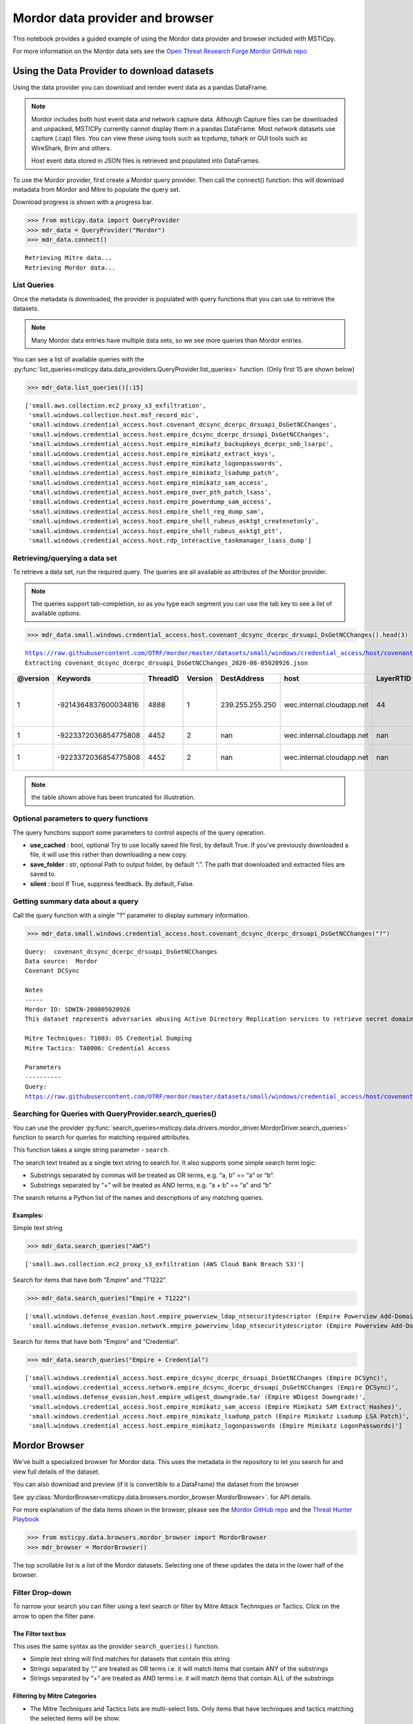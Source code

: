 Mordor data provider and browser
================================

This notebook provides a guided example of using the Mordor data
provider and browser included with MSTICpy.

For more information on the Mordor data sets see the `Open Threat
Research Forge Mordor GitHub repo <https://github.com/OTRF/mordor>`__


Using the Data Provider to download datasets
^^^^^^^^^^^^^^^^^^^^^^^^^^^^^^^^^^^^^^^^^^^^

Using the data provider you can download and render event data as a
pandas DataFrame.

.. note:: Mordor includes both host event data and network capture
   data. Although Capture files can be downloaded and unpacked, MSTICPy
   currently cannot display them in a pandas DataFrame. Most *network*
   datasets use capture (.cap) files. You can view these using
   tools such as tcpdump, tshark or GUI tools such as WireShark, Brim
   and others.

   Host event data stored in JSON files is retrieved and populated into DataFrames.


To use the Mordor provider, first create a Mordor query provider. Then
call the connect() function: this will download metadata from Mordor and
Mitre to populate the query set.

Download progress is shown with a progress bar.

.. code:: ipython3

    >>> from msticpy.data import QueryProvider
    >>> mdr_data = QueryProvider("Mordor")
    >>> mdr_data.connect()


.. parsed-literal::

    Retrieving Mitre data...
    Retrieving Mordor data...


List Queries
------------

Once the metadata is downloaded, the provider is populated with query functions
that you can use to retrieve the datasets.

.. note:: Many Mordor data entries have multiple data sets, so we see
   more queries than Mordor entries.

You can see a list of available queries with the
:py:func:`list_queries<msticpy.data.data_providers.QueryProvider.list_queries>`
function. (Only first 15 are shown below)

.. code:: ipython3

    >>> mdr_data.list_queries()[:15]



.. parsed-literal::

    ['small.aws.collection.ec2_proxy_s3_exfiltration',
     'small.windows.collection.host.msf_record_mic',
     'small.windows.credential_access.host.covenant_dcsync_dcerpc_drsuapi_DsGetNCChanges',
     'small.windows.credential_access.host.empire_dcsync_dcerpc_drsuapi_DsGetNCChanges',
     'small.windows.credential_access.host.empire_mimikatz_backupkeys_dcerpc_smb_lsarpc',
     'small.windows.credential_access.host.empire_mimikatz_extract_keys',
     'small.windows.credential_access.host.empire_mimikatz_logonpasswords',
     'small.windows.credential_access.host.empire_mimikatz_lsadump_patch',
     'small.windows.credential_access.host.empire_mimikatz_sam_access',
     'small.windows.credential_access.host.empire_over_pth_patch_lsass',
     'small.windows.credential_access.host.empire_powerdump_sam_access',
     'small.windows.credential_access.host.empire_shell_reg_dump_sam',
     'small.windows.credential_access.host.empire_shell_rubeus_asktgt_createnetonly',
     'small.windows.credential_access.host.empire_shell_rubeus_asktgt_ptt',
     'small.windows.credential_access.host.rdp_interactive_taskmanager_lsass_dump']



Retrieving/querying a data set
------------------------------

To retrieve a data set, run the required query. The queries are all available
as attributes of the Mordor provider.

.. note:: The queries support tab-completion, so as you type each
   segment you can use the tab key to see a list of available options.

.. code:: ipython3

    >>> mdr_data.small.windows.credential_access.host.covenant_dcsync_dcerpc_drsuapi_DsGetNCChanges().head(3)


.. parsed-literal::

    https://raw.githubusercontent.com/OTRF/mordor/master/datasets/small/windows/credential_access/host/covenant_dcsync_dcerpc_drsuapi_DsGetNCChanges.zip
    Extracting covenant_dcsync_dcerpc_drsuapi_DsGetNCChanges_2020-08-05020926.json


==========  ====================  ==========  =========  ===============  =========================  ===========  ========================================================================
  @version              Keywords    ThreadID    Version  DestAddress      host                         LayerRTID  Message
==========  ====================  ==========  =========  ===============  =========================  ===========  ========================================================================
         1  -9214364837600034816        4888          1  239.255.255.250  wec.internal.cloudapp.net           44  The Windows Filtering Platform has permitted a connection.
         1  -9223372036854775808        4452          2  nan              wec.internal.cloudapp.net          nan  File created:                                                eventlog
         1  -9223372036854775808        4452          2  nan              wec.internal.cloudapp.net          nan  RawAccessRead detected:                                      eventlog
==========  ====================  ==========  =========  ===============  =========================  ===========  ========================================================================


.. note:: the table shown above has been truncated for illustration.



Optional parameters to query functions
--------------------------------------

The query functions support some parameters to control aspects of the query operation.

-  **use_cached** : bool, optional Try to use locally saved file first,
   by default True. If you’ve previously downloaded a file, it will use
   this rather than downloading a new copy.
-  **save_folder** : str, optional Path to output folder, by default
   “.”. The path that downloaded and extracted files are saved to.
-  **silent** : bool If True, suppress feedback. By default, False.


Getting summary data about a query
----------------------------------

Call the query function with a single "?" parameter to display
summary information.

.. code:: ipython3

    >>> mdr_data.small.windows.credential_access.host.covenant_dcsync_dcerpc_drsuapi_DsGetNCChanges("?")

.. parsed-literal::

    Query:  covenant_dcsync_dcerpc_drsuapi_DsGetNCChanges
    Data source:  Mordor
    Covenant DCSync

    Notes
    -----
    Mordor ID: SDWIN-200805020926
    This dataset represents adversaries abusing Active Directory Replication services to retrieve secret domain data (i.e. NTLM hashes) from domain accounts.

    Mitre Techniques: T1003: OS Credential Dumping
    Mitre Tactics: TA0006: Credential Access

    Parameters
    ----------
    Query:
    https://raw.githubusercontent.com/OTRF/mordor/master/datasets/small/windows/credential_access/host/covenant_dcsync_dcerpc_drsuapi_DsGetNCChanges.zip


Searching for Queries with QueryProvider.search_queries()
---------------------------------------------------------

You can use the provider
:py:func:`search_queries<msticpy.data.drivers.mordor_driver.MordorDriver.search_queries>`
function to search for queries for matching required attributes.

This function takes a single string parameter - ``search``.

The search text treated as a single text string to search for. It also
supports some simple search term logic:

-  Substrings separated by commas will be treated as OR terms,
   e.g. “a, b” == “a” or “b”.
-  Substrings separated by “+” will be treated as AND terms,
   e.g. “a + b” == “a” and “b”

The search returns a Python list of the names and descriptions of
any matching queries.

Examples:
~~~~~~~~~

Simple text string

.. code:: ipython3

    >>> mdr_data.search_queries("AWS")


.. parsed-literal::

    ['small.aws.collection.ec2_proxy_s3_exfiltration (AWS Cloud Bank Breach S3)']

Search for items that have both "Empire" and "T1222".

.. code:: ipython3

    >>> mdr_data.search_queries("Empire + T1222")



.. parsed-literal::

    ['small.windows.defense_evasion.host.empire_powerview_ldap_ntsecuritydescriptor (Empire Powerview Add-DomainObjectAcl)',
     'small.windows.defense_evasion.network.empire_powerview_ldap_ntsecuritydescriptor (Empire Powerview Add-DomainObjectAcl)']

Search for items that have both "Empire" and "Credential".

.. code:: ipython3

    >>> mdr_data.search_queries("Empire + Credential")



.. parsed-literal::

    ['small.windows.credential_access.host.empire_dcsync_dcerpc_drsuapi_DsGetNCChanges (Empire DCSync)',
     'small.windows.credential_access.network.empire_dcsync_dcerpc_drsuapi_DsGetNCChanges (Empire DCSync)',
     'small.windows.defense_evasion.host.empire_wdigest_downgrade.tar (Empire WDigest Downgrade)',
     'small.windows.credential_access.host.empire_mimikatz_sam_access (Empire Mimikatz SAM Extract Hashes)',
     'small.windows.credential_access.host.empire_mimikatz_lsadump_patch (Empire Mimikatz Lsadump LSA Patch)',
     'small.windows.credential_access.host.empire_mimikatz_logonpasswords (Empire Mimikatz LogonPasswords)']



Mordor Browser
^^^^^^^^^^^^^^

We’ve built a specialized browser for Mordor data. This uses
the metadata in the repository to let you search for and view full
details of the dataset.

You can also download and preview (if it is convertible to a DataFrame)
the dataset from the browser

See
:py:class:`MordorBrowser<msticpy.data.browsers.mordor_browser.MordorBrowser>`.
for API details.

For more explanation of the data items shown in the browser, please see
the `Mordor GitHub repo <https://github.com/OTRF/mordor>`__ and the
`Threat Hunter Playbook <https://threathunterplaybook.com/introduction.html>`__

.. code:: ipython3

    >>> from msticpy.data.browsers.mordor_browser import MordorBrowser
    >>> mdr_browser = MordorBrowser()


.. figure:: _static/MordorBrowser.png
   :alt: Mordor data browser showing selectable list and data fields.
   :width: 5in



The top scrollable list is a list of the Mordor datasets. Selecting one
of these updates the data in the lower half of the browser.

Filter Drop-down
----------------

To narrow your search you can filter using a text search or filter by
Mitre Attack Techniques or Tactics. Click on the arrow to open the
filter pane.

The Filter text box
~~~~~~~~~~~~~~~~~~~
This uses the same syntax as the provider ``search_queries()`` function.

-  Simple text string will find matches for datasets that contain this string
-  Strings separated by “,” are treated as OR terms
   i.e. it will match items that contain ANY of the substrings

-  Strings separated by “+” are treated as AND terms
   i.e. it will match items that contain ALL of the substrings

Filtering by Mitre Categories
~~~~~~~~~~~~~~~~~~~~~~~~~~~~~
-  The Mitre Techniques and Tactics lists are multi-select lists. Only
   items that have techniques and tactics matching the selected items will
   be show.

Clearing the Filter
~~~~~~~~~~~~~~~~~~~
-  Reset Filter button will clear any filtering.

.. figure:: _static/MordorBrowser-filter.png
   :alt: Filtering the list of data sets shown with text expressions.
   :width: 5in

Main Details Window
-------------------

-  title, ID, author, creation date, modification date and description
   are self-explanatory.
-  tags can be used for searching (although the search functions
   in the browser and data provider will search over all text).
-  file_paths (see :ref:`file_paths` below)
-  attacks - lists related Mitre Technique and Tactics. The item title
   is a link to the Mitre page describing the technique or tactic.
-  notebooks - if there are one or more notebooks in the Threat Hunter Playbook
   site that relate to this dataset, descriptions and links to the notebooks
   are shown here.
-  simulation - raw data listing the steps in the attack (and useful for
   replaying the attack in a demo environment).
-  references - links to any external documents about the attack.

.. _file_paths:

File paths
----------

This section allows you to select, download and (in most cases) display
the event data relating to the attack.

Select a file and click on the Download button.

The zipped file is downloaded and extracted. If it is event data, this
is converted to a pandas DataFrame and displayed below the rest of the
data.

The current dataset is available as an attribute of the browser:

::

       mdr_browser.current_dataset

Datasets that you’ve downloaded and displayed in this session are also
cached in the browser and available in the ``mdr_browser.datasets``
attribute.

Downloaded files
----------------

By default files are downloaded and extracted to the current folder. You
can change this with the ``save_folder`` parameter when creating the
``MordorBrowser`` object.

You can also specify the ``use_cached`` parameter. By default, this is
``True``, which causes downloaded files not to be deleted after
extraction. These local copies are used if you try to view the same data
set again. This also works across sessions.

If ``use_cache`` is set to False, files are deleted immediately after
downloading, extracting and populating the DataFrame.


Using the standard query browser
--------------------------------

You can also use the standard QueryProvider query browser to view some
details of the queries. This works for all query types (not just Mordor)
but has fewer details.
See
:py:mod:`query_browser<msticpy.data.browsers.query_browser>`
for more details.

.. code:: ipython3

    >>> mdr_data.browse_queries()

.. figure:: _static/MordorBrowser-std-query-browser.png
   :alt: Using the standard query browser to view Mordor queries.
   :width: 5in

